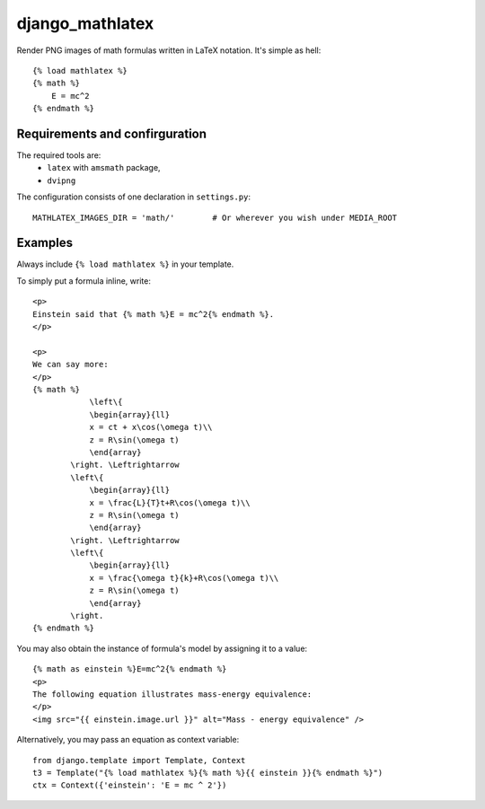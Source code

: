 django_mathlatex
================

Render PNG images of math formulas written in LaTeX notation.
It's simple as hell:

::

    {% load mathlatex %}
    {% math %}
        E = mc^2
    {% endmath %}

Requirements and confirguration
-------------------------------

The required tools are:
    * ``latex`` with ``amsmath`` package,
    * ``dvipng``

The configuration consists of one declaration in ``settings.py``:

::

    MATHLATEX_IMAGES_DIR = 'math/'        # Or wherever you wish under MEDIA_ROOT

Examples
--------

Always include ``{% load mathlatex %}`` in your template.

To simply put a formula inline, write:

::

    <p>
    Einstein said that {% math %}E = mc^2{% endmath %}.
    </p>

    <p>
    We can say more:
    </p>
    {% math %}
                \left\{
                \begin{array}{ll}
                x = ct + x\cos(\omega t)\\
                z = R\sin(\omega t)
                \end{array}
            \right. \Leftrightarrow
            \left\{
                \begin{array}{ll}
                x = \frac{L}{T}t+R\cos(\omega t)\\
                z = R\sin(\omega t)
                \end{array}
            \right. \Leftrightarrow
            \left\{
                \begin{array}{ll}
                x = \frac{\omega t}{k}+R\cos(\omega t)\\
                z = R\sin(\omega t)
                \end{array}
            \right.
    {% endmath %}

You may also obtain the instance of formula's model by assigning it to a value:

::

    {% math as einstein %}E=mc^2{% endmath %}
    <p>
    The following equation illustrates mass-energy equivalence:
    </p>
    <img src="{{ einstein.image.url }}" alt="Mass - energy equivalence" />

Alternatively, you may pass an equation as context variable:

::

    from django.template import Template, Context
    t3 = Template("{% load mathlatex %}{% math %}{{ einstein }}{% endmath %}")
    ctx = Context({'einstein': 'E = mc ^ 2'})

